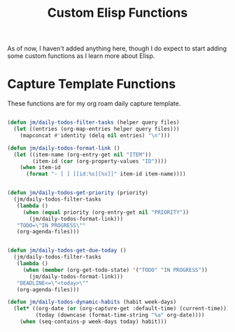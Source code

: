 #+TITLE: Custom Elisp Functions

As of now, I haven't added anything here, though I do expect to start adding some custom functions as I learn more about Elisp.

* Capture Template Functions

These functions are for my org roam daily capture template. 

#+begin_src emacs-lisp

(defun jm/daily-todos-filter-tasks (helper query files)
  (let ((entries (org-map-entries helper query files)))
    (mapconcat #'identity (delq nil entries) "\n")))

(defun jm/daily-todos-format-link ()
  (let ((item-name (org-entry-get nil "ITEM"))
        (item-id (car (org-property-values "ID"))))
    (when item-id
      (format "- [ ] [[id:%s][%s]]" item-id item-name))))


(defun jm/daily-todos-get-priority (priority)
  (jm/daily-todos-filter-tasks
   (lambda ()
     (when (equal priority (org-entry-get nil "PRIORITY"))
       (jm/daily-todos-format-link)))
   "TODO=\"IN PROGRESS\""
   (org-agenda-files)))


(defun jm/daily-todos-get-due-today ()
  (jm/daily-todos-filter-tasks
   (lambda ()
     (when (member (org-get-todo-state) '("TODO" "IN PROGRESS"))
       (jm/daily-todos-format-link)))
   "DEADLINE<=\"<today>\""
   (org-agenda-files)))

(defun jm/daily-todos-dynamic-habits (habit week-days)
  (let* ((org-date (or (org-capture-get :default-time) (current-time)))
         (today (downcase (format-time-string "%a" org-date))))
    (when (seq-contains-p week-days today) habit)))
#+end_src

